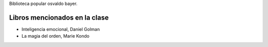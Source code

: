 .. title: Taller El brillo de la palabra, año 5, clase 1
.. slug: taller-el-brillo-de-la-palabra-ano-5-clase-1
.. date: 2016-04-06 17:13:19 UTC-03:00
.. tags: taller
.. category: 
.. link: 
.. description: 
.. type: text

Biblioteca popular osvaldo bayer.

Libros mencionados en la clase
==============================

* Inteligencia emocional, Daniel Golman
* La magia del orden, Marie Kondo
